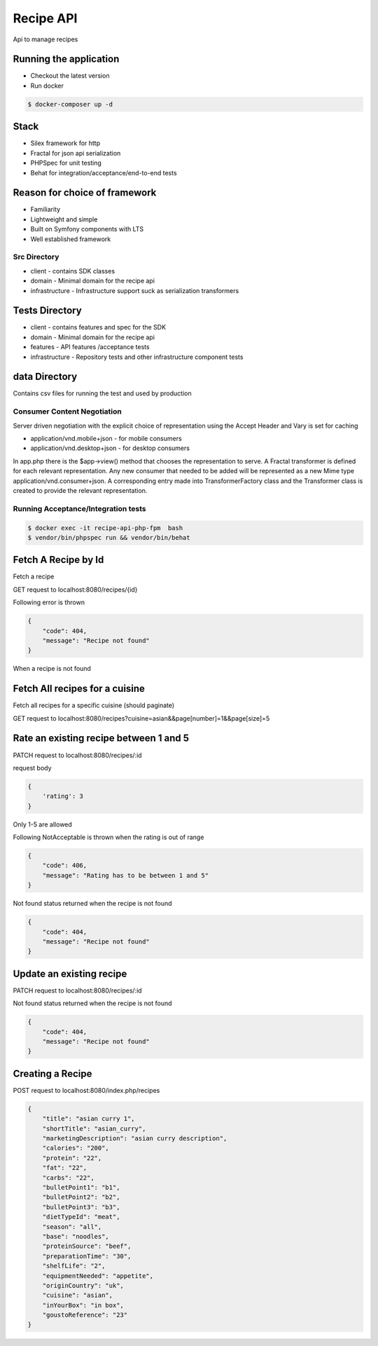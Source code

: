 Recipe API
==============

Api to manage recipes

Running the application
----------------------------

* Checkout the latest version
* Run docker
.. code-block:: console

    $ docker-composer up -d


Stack
-----------------------------

* Silex framework for http
* Fractal for json api serialization
* PHPSpec for unit testing
* Behat for integration/acceptance/end-to-end tests

Reason for choice of framework
------------------------------

* Familiarity
* Lightweight and simple
* Built on Symfony components with LTS
* Well established framework

Src Directory
_____________________________
* client - contains SDK classes
* domain - Minimal domain for the recipe api
* infrastructure - Infrastructure support suck as serialization transformers

Tests Directory
-----------------------------
* client - contains features and spec for the SDK
* domain - Minimal domain for the recipe api
* features - API features /acceptance tests
* infrastructure - Repository tests and other infrastructure component tests

data Directory
------------------------------
Contains csv files for running the test and used by production

Consumer Content Negotiation
______________________________

Server driven negotiation with the explicit choice of representation using the Accept Header and Vary is set for caching

* application/vnd.mobile+json - for mobile consumers
* application/vnd.desktop+json - for desktop consumers

In app.php there is the $app->view() method that chooses the representation to serve. A Fractal transformer is defined
for each relevant representation. Any new consumer that needed to be added will be represented as a new Mime type
application/vnd.consumer+json. A corresponding entry made into TransformerFactory class and the Transformer class is created to provide
the relevant representation.

Running Acceptance/Integration tests
____________________________________

.. code-block:: console

    $ docker exec -it recipe-api-php-fpm  bash
    $ vendor/bin/phpspec run && vendor/bin/behat


Fetch A Recipe by Id
--------------------
Fetch a recipe

GET request to localhost:8080/recipes/{id}

Following error is thrown

.. code-block:: json

    {
        "code": 404,
        "message": "Recipe not found"
    }

When a recipe is not found

Fetch All recipes for a cuisine
-------------------------------

Fetch all recipes for a specific cuisine (should paginate)

GET request to localhost:8080/recipes?cuisine=asian&&page[number]=1&&page[size]=5

Rate an existing recipe between 1 and 5
---------------------------------------

PATCH request to localhost:8080/recipes/:id

request body

.. code-block:: json

    {
        'rating': 3
    }

Only 1-5 are allowed

Following NotAcceptable is thrown when the rating is out of range

.. code-block:: json

    {
        "code": 406,
        "message": "Rating has to be between 1 and 5"
    }

Not found status returned when the recipe is not found

.. code-block:: json

    {
        "code": 404,
        "message": "Recipe not found"
    }

Update an existing recipe
-------------------------
PATCH request to localhost:8080/recipes/:id


Not found status returned when the recipe is not found

.. code-block:: json

    {
        "code": 404,
        "message": "Recipe not found"
    }

Creating a Recipe
--------------------

POST request to localhost:8080/index.php/recipes

.. code-block:: json

    {
        "title": "asian curry 1",
        "shortTitle": "asian_curry",
        "marketingDescription": "asian curry description",
        "calories": "200",
        "protein": "22",
        "fat": "22",
        "carbs": "22",
        "bulletPoint1": "b1",
        "bulletPoint2": "b2",
        "bulletPoint3": "b3",
        "dietTypeId": "meat",
        "season": "all",
        "base": "noodles",
        "proteinSource": "beef",
        "preparationTime": "30",
        "shelfLife": "2",
        "equipmentNeeded": "appetite",
        "originCountry": "uk",
        "cuisine": "asian",
        "inYourBox": "in box",
        "goustoReference": "23"
    }
